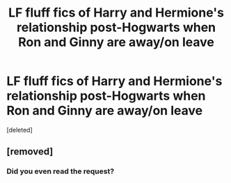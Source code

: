 #+TITLE: LF fluff fics of Harry and Hermione's relationship post-Hogwarts when Ron and Ginny are away/on leave

* LF fluff fics of Harry and Hermione's relationship post-Hogwarts when Ron and Ginny are away/on leave
:PROPERTIES:
:Score: 3
:DateUnix: 1529185568.0
:DateShort: 2018-Jun-17
:FlairText: Request
:END:
[deleted]


** [removed]
:PROPERTIES:
:Score: -4
:DateUnix: 1529188825.0
:DateShort: 2018-Jun-17
:END:

*** Did you even read the request?
:PROPERTIES:
:Author: 121910
:Score: 4
:DateUnix: 1529192252.0
:DateShort: 2018-Jun-17
:END:
